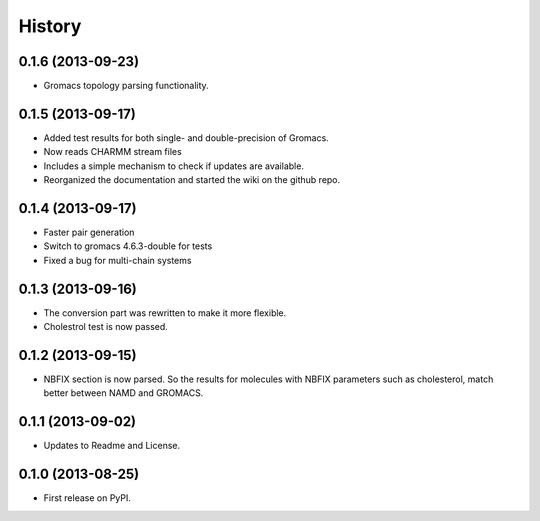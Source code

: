 .. :changelog:

History
-------

0.1.6 (2013-09-23)
++++++++++++++++++

* Gromacs topology parsing functionality.

0.1.5 (2013-09-17)
++++++++++++++++++

* Added test results for both single- and double-precision of Gromacs.
* Now reads CHARMM stream files
* Includes a simple mechanism to check if updates are available.
* Reorganized the documentation and started the wiki on the github repo.


0.1.4 (2013-09-17)
++++++++++++++++++

* Faster pair generation
* Switch to gromacs 4.6.3-double for tests
* Fixed a bug for multi-chain systems

0.1.3 (2013-09-16)
++++++++++++++++++

* The conversion part was rewritten to make it more flexible.
* Cholestrol test is now passed.


0.1.2 (2013-09-15)
++++++++++++++++++

* NBFIX section is now parsed. So the results for molecules with NBFIX parameters such as cholesterol, match better between NAMD and GROMACS.


0.1.1 (2013-09-02)
++++++++++++++++++

* Updates to Readme and License.

0.1.0 (2013-08-25)
++++++++++++++++++

* First release on PyPI.
